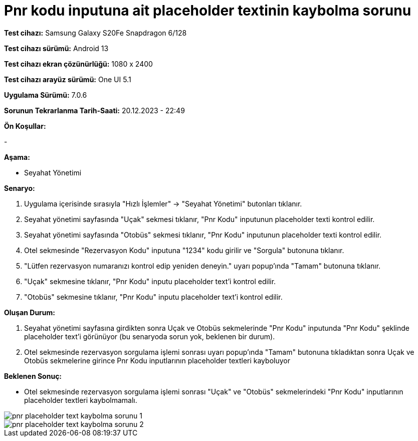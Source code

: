 :imagesdir: images

=  Pnr kodu inputuna ait placeholder textinin kaybolma sorunu

*Test cihazı:* Samsung Galaxy S20Fe Snapdragon 6/128

*Test cihazı sürümü:* Android 13

*Test cihazı ekran çözünürlüğü:* 1080 x 2400

*Test cihazı arayüz sürümü:* One UI 5.1

*Uygulama Sürümü:* 7.0.6

*Sorunun Tekrarlanma Tarih-Saati:* 20.12.2023 - 22:49

**Ön Koşullar:**

-

**Aşama:**

- Seyahat Yönetimi

**Senaryo:**

. Uygulama içerisinde sırasıyla "Hızlı İşlemler" -> "Seyahat Yönetimi" butonları tıklanır.
. Seyahat yönetimi sayfasında "Uçak" sekmesi tıklanır, "Pnr Kodu" inputunun placeholder texti kontrol edilir.
. Seyahat yönetimi sayfasında "Otobüs" sekmesi tıklanır, "Pnr Kodu" inputunun placeholder texti kontrol edilir.
. Otel sekmesinde "Rezervasyon Kodu" inputuna "1234" kodu girilir ve "Sorgula" butonuna tıklanır.
. "Lütfen rezervasyon numaranızı kontrol edip yeniden deneyin." uyarı popup'ında "Tamam" butonuna tıklanır.
. "Uçak" sekmesine tıklanır, "Pnr Kodu" inputu placeholder text'i kontrol edilir.
. "Otobüs" sekmesine tıklanır, "Pnr Kodu" inputu placeholder text'i kontrol edilir.

**Oluşan Durum:**

. Seyahat yönetimi sayfasına girdikten sonra Uçak ve Otobüs sekmelerinde "Pnr Kodu" inputunda "Pnr Kodu" şeklinde placeholder text'i görünüyor (bu senaryoda sorun yok, beklenen bir durum).
. Otel sekmesinde rezervasyon sorgulama işlemi sonrası uyarı popup'ında "Tamam" butonuna tıkladıktan sonra Uçak ve Otobüs sekmelerine girince Pnr Kodu inputlarının placeholder textleri kayboluyor

**Beklenen Sonuç:**

- Otel sekmesinde rezervasyon sorgulama işlemi sonrası "Uçak" ve "Otobüs" sekmelerindeki "Pnr Kodu" inputlarının placeholder textleri kaybolmamalı.

image::pnr-placeholder-text-kaybolma-sorunu-1.png[]
image::pnr-placeholder-text-kaybolma-sorunu-2.png[]
